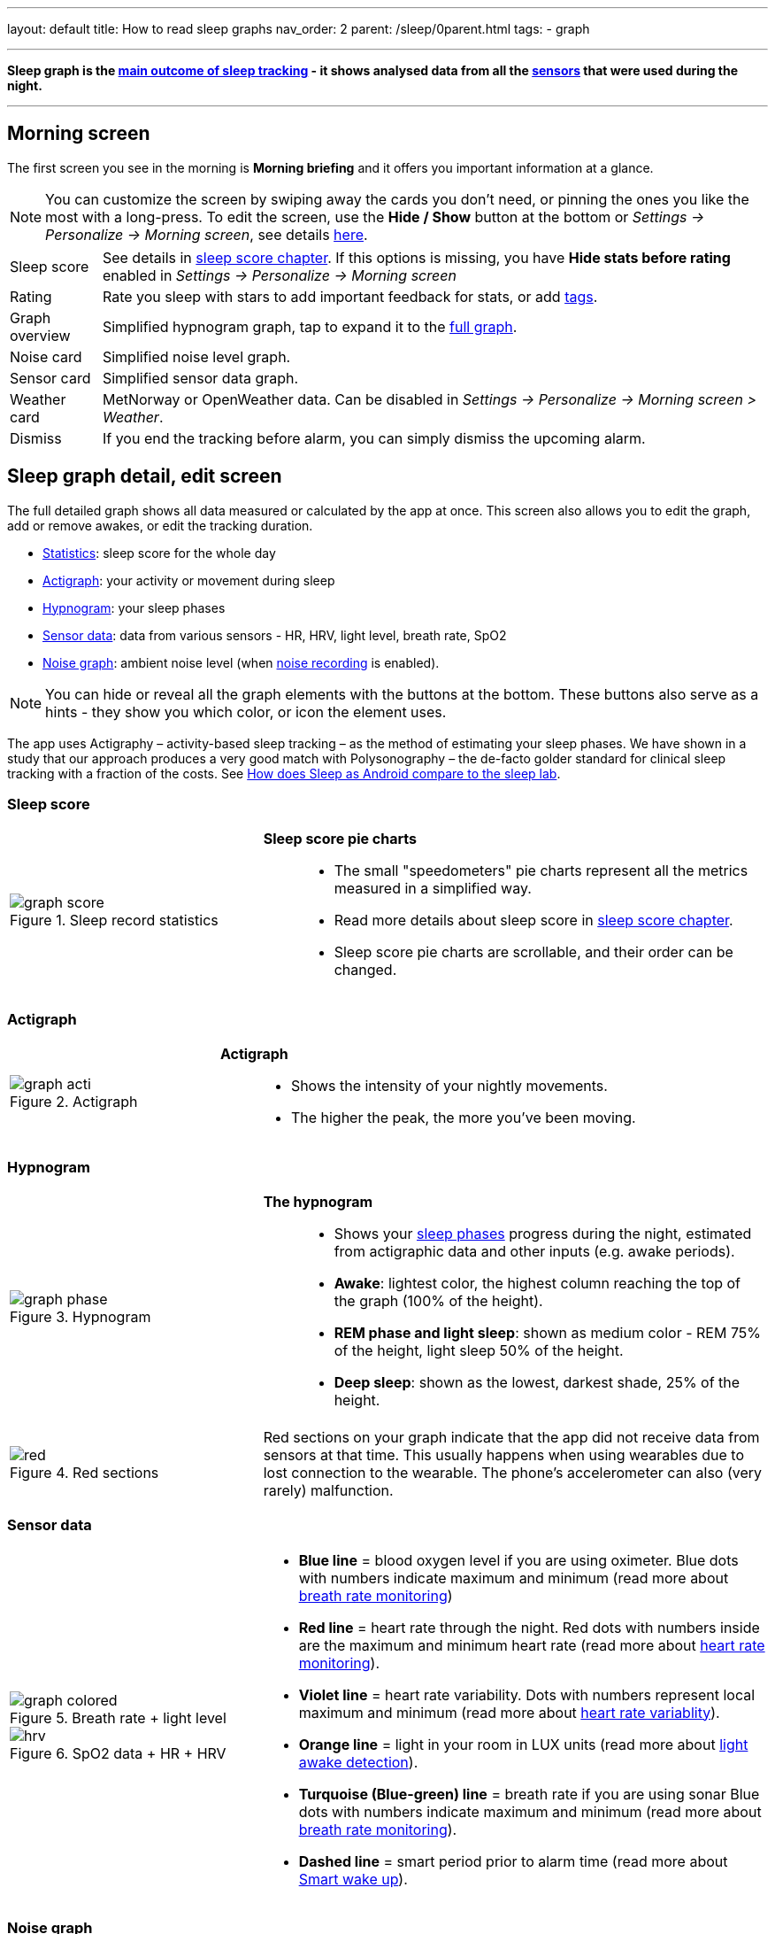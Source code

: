 ---
layout: default
title: How to read sleep graphs
nav_order: 2
parent: /sleep/0parent.html
tags:
- graph

---
:toc: macro

[[graph_explain]]
*Sleep graph is the <</sleep/sleep_tracking_theory#sleep-outcome,main outcome of sleep tracking>> - it shows analysed data from all the <</sleep/sensors#,sensors>> that were used during the night.*

---
toc::[]
:toclevels: 1

[[morning_screen]]
== Morning screen

The first screen you see in the morning is *Morning briefing* and it offers you important information at a glance.


NOTE: You can customize the screen by swiping away the cards you don't need, or pinning the ones you like the most with a long-press.
To edit the screen, use the *Hide / Show* button at the bottom or _Settings -> Personalize -> Morning screen_, see details <</ux/personalize#morning_screen_set, here>>.

[horizontal]
Sleep score:: See details in <</sleep/sleepscore#,sleep score chapter>>. If this options is missing, you have *Hide stats before rating* enabled in _Settings -> Personalize -> Morning screen_
Rating:: Rate you sleep with stars to add important feedback for stats, or add <</sleep/tags#, tags>>.
Graph overview:: Simplified hypnogram graph, tap to expand it to the <<graph_explain, full graph>>.
Noise card:: Simplified noise level graph.
Sensor card:: Simplified sensor data graph.
Weather card:: MetNorway or OpenWeather data.
Can be disabled in _Settings -> Personalize -> Morning screen > Weather_.
Dismiss:: If you end the tracking before alarm, you can simply dismiss the upcoming alarm.


[[graph_explain]]
== Sleep graph detail, edit screen

The full detailed graph shows all data measured or calculated by the app at once. This screen also allows you to edit the graph, add or remove awakes, or edit the tracking duration.


- <<statistics,Statistics>>: sleep score for the whole day
- <<actigraph,Actigraph>>: your activity or movement during sleep
- <<hypnogram,Hypnogram>>: your sleep phases
- <<sensor, Sensor data>>: data from various sensors - HR, HRV, light level, breath rate, SpO2
- <<noise-graph,Noise graph>>: ambient noise level (when <</sleep/sleep_noise_recording#,noise recording>> is enabled).


NOTE: You can hide or reveal all the graph elements with the buttons at the bottom. These buttons also serve as a hints - they show you which color, or icon the element uses.


The app uses Actigraphy – activity-based sleep tracking – as the method of estimating your sleep phases. We have shown in a study that our approach produces a very good match with Polysonography – the de-facto golder standard for clinical sleep tracking with a fraction of the costs. See link:https://sleep.urbandroid.org/sleep-lab-comparison/[How does Sleep as Android compare to the sleep lab].

=== Sleep score
[cols="1,2"]
|===
a|
.Sleep record statistics
image::graph_score.png[]
a|*Sleep score pie charts*::
- The small "speedometers" pie charts represent all the metrics measured in a simplified way.
- Read more details about sleep score in <</sleep/sleepscore#,sleep score chapter>>.
- Sleep score pie charts are scrollable, and their order can be changed.

|===

=== Actigraph

[cols="1,2"]
|===
a|.Actigraph
image::graph_acti.png[]
a|*Actigraph*::
- Shows the intensity of your nightly movements.
- The higher the peak, the more you’ve been moving.

|===

=== Hypnogram

[cols="1,2"]
|===
a|.Hypnogram
image::graph_phase.png[]

a|*The hypnogram*::
- Shows your <</sleep/sleep_tracking_theory#,sleep phases>> progress during the night, estimated from actigraphic data and other inputs (e.g. awake periods).
- *Awake*: lightest color, the highest column reaching the top of the graph (100% of the height).
- *REM phase and light sleep*: shown as medium color - REM 75% of the height, light sleep 50% of the height.
- *Deep sleep*: shown as the lowest, darkest shade, 25% of the height.
|===

[cols="1,2"]
|===
a|.Red sections
image::red.png[]

a|Red sections on your graph indicate that the app did not receive data from sensors at that time. This usually happens when using wearables due to lost connection to the wearable. The phone's accelerometer can also (very rarely) malfunction.
|===

=== Sensor data

[cols="1,2"]
|===
a|.Breath rate + light level
image::graph_colored.png[]

.SpO2 data + HR + HRV
image::hrv.png[]


a|- *Blue line* = blood oxygen level if you are using oximeter. Blue dots with numbers indicate maximum and minimum (read more about <</sleep/breath_rate#,breath rate monitoring>>)
- *Red line* = heart rate through the night. Red dots with numbers inside are the maximum and minimum heart rate (read more about <</sleep/heart_rate#,heart rate monitoring>>).
- *Violet line* = heart rate variability. Dots with numbers represent local maximum and minimum (read more about https://sleep.urbandroid.org/hrv-tracking/[heart rate variablity]).
- *Orange line* = light in your room in LUX units (read more about <</sleep/light_level#,light awake detection>>).
- *Turquoise (Blue-green) line* = breath rate if you are using sonar Blue dots with numbers indicate maximum and minimum (read more about <</sleep/breath_rate#,breath rate monitoring>>).
- *Dashed line* = smart period prior to alarm time (read more about <</alarms/smart_wake_up#,Smart wake up>>).

|===

=== Noise graph

[cols="1,2"]
|===
a|.Noise graph
image::graph_noise.png[]
a|*The noise graph*::
- Shows how much noise (sleep talk, snoring, environmental) was there throughout the night.
- When <</sleep/sound_recognition#,sound recognition>> is enabled, sounds (cry, laugh, sneeze or cough, snoring and talking) are marked with <<markers-and-icons,icons>>.
|===

=== Markers and Icons
Besides deep sleep, REM phase and light sleep, there are several other events depicted in the sleep graphs.

[cols="1,2"]
|===
a|Icons on Actigraph
a|icon:ic_action_pause[] Tracking paused
icon:ic_action_time[] Alarm / snoozed alarm
icon:ic_action_sunrise[] Sunrise / sunset
icon:ic_action_noise[] Snoring event
icon:ic_action_cpap[] Low breath rate detected (Apnea event)
icon:ic_battery_60[] Low battery (switching to stand-by mode)
|===

[cols="1,2"]
|===
a|Icons on Noise graph
a|icon:ic_action_talk[] Sleep talking
icon:ic_action_sick[] Cough and sneeze
icon:ic_action_baby[] Baby cry
icon:ic_action_laugh[]Laugh
icon:ic_action_mic[] Sleep noise recorded
icon:ic_action_dream[] Lucid dreaming

|===


== Guides

=== Editing graphs
For a guide on how to edit a graph, please see <</sleep/graph_edit#,Graph editing>>.

=== How should the graphs look?

As a general rule of thumb that applies to healthy individuals:

A healthy sleep (for a monophasic sleeper) is 7-8 hours long and consists of 5 sleep cycles where the first lasts for 70-100 minutes and the consequent cycles get longer but lighter. Each cycle consists of 4 stages lasting usually 5-15 minutes. Stage 1 and 2 are considered light sleep and this is the best time to be woken up in the morning.

A healthy sleep cycle looks like a 10-30 minutes of light sleep (high peaks) followed by an area of deep sleep (low peaks or no peaks) lasting 40-100 minutes.
Different resources on sleep may provide different figures though.

So deep sleep % may actually range between 30%-70%. Figures out of this range may indicate either incorrect sleep tracking setup or some sleep issues. For example very low deep sleep % may indicate either sleep deprivation or issues in your life style such as higher alcohol or caffeine intake, not enough sport etc.


=== Comparing Sleep as Android graphs to sleep lab

Ever wondered, how precise the sleep tracking with only a mobile phone could be?
We had the opportunity to compare our algorithms with sleep-lab clinical study, and the results are very promising!
The chances the smart alarm will be triggered properly (not in deep sleep) is 96%.
Lucid cues have a 50% change to hit REM phase.
Awake periods just from movement intensity changes (no other awake heuristic like sound detection, light detection, HR monitoring) can be detected with 30% success.

You can read more details about the study on https://sleep.urbandroid.org/sleep-lab-comparison/[our blog post here].
If you are interested how the REM detection with Sleep as Android works, you can  https://sleep.urbandroid.org/how-do-we-measure-your-dreams/[read it here].


//See examples of such sleep graphs below.

